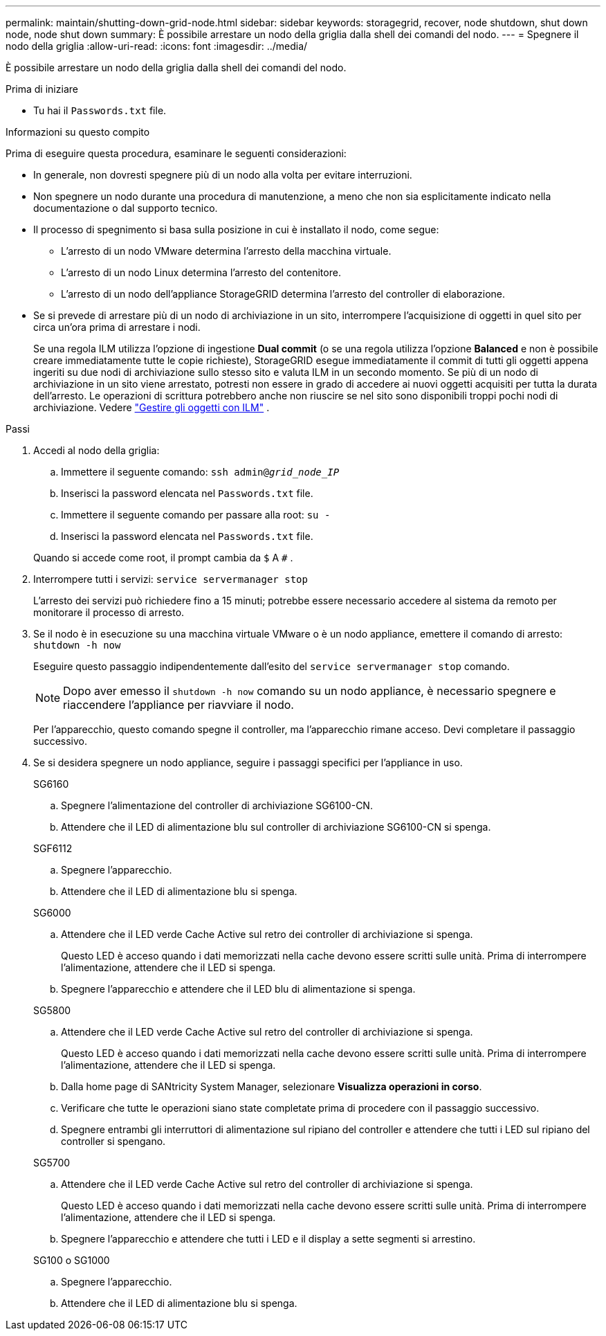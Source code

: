 ---
permalink: maintain/shutting-down-grid-node.html 
sidebar: sidebar 
keywords: storagegrid, recover, node shutdown, shut down node, node shut down 
summary: È possibile arrestare un nodo della griglia dalla shell dei comandi del nodo. 
---
= Spegnere il nodo della griglia
:allow-uri-read: 
:icons: font
:imagesdir: ../media/


[role="lead"]
È possibile arrestare un nodo della griglia dalla shell dei comandi del nodo.

.Prima di iniziare
* Tu hai il `Passwords.txt` file.


.Informazioni su questo compito
Prima di eseguire questa procedura, esaminare le seguenti considerazioni:

* In generale, non dovresti spegnere più di un nodo alla volta per evitare interruzioni.
* Non spegnere un nodo durante una procedura di manutenzione, a meno che non sia esplicitamente indicato nella documentazione o dal supporto tecnico.
* Il processo di spegnimento si basa sulla posizione in cui è installato il nodo, come segue:
+
** L'arresto di un nodo VMware determina l'arresto della macchina virtuale.
** L'arresto di un nodo Linux determina l'arresto del contenitore.
** L'arresto di un nodo dell'appliance StorageGRID determina l'arresto del controller di elaborazione.


* Se si prevede di arrestare più di un nodo di archiviazione in un sito, interrompere l'acquisizione di oggetti in quel sito per circa un'ora prima di arrestare i nodi.
+
Se una regola ILM utilizza l'opzione di ingestione *Dual commit* (o se una regola utilizza l'opzione *Balanced* e non è possibile creare immediatamente tutte le copie richieste), StorageGRID esegue immediatamente il commit di tutti gli oggetti appena ingeriti su due nodi di archiviazione sullo stesso sito e valuta ILM in un secondo momento.  Se più di un nodo di archiviazione in un sito viene arrestato, potresti non essere in grado di accedere ai nuovi oggetti acquisiti per tutta la durata dell'arresto.  Le operazioni di scrittura potrebbero anche non riuscire se nel sito sono disponibili troppi pochi nodi di archiviazione. Vedere link:../ilm/index.html["Gestire gli oggetti con ILM"] .



.Passi
. Accedi al nodo della griglia:
+
.. Immettere il seguente comando: `ssh admin@_grid_node_IP_`
.. Inserisci la password elencata nel `Passwords.txt` file.
.. Immettere il seguente comando per passare alla root: `su -`
.. Inserisci la password elencata nel `Passwords.txt` file.


+
Quando si accede come root, il prompt cambia da `$` A `#` .

. Interrompere tutti i servizi: `service servermanager stop`
+
L'arresto dei servizi può richiedere fino a 15 minuti; potrebbe essere necessario accedere al sistema da remoto per monitorare il processo di arresto.

. Se il nodo è in esecuzione su una macchina virtuale VMware o è un nodo appliance, emettere il comando di arresto: `shutdown -h now`
+
Eseguire questo passaggio indipendentemente dall'esito del `service servermanager stop` comando.

+

NOTE: Dopo aver emesso il `shutdown -h now` comando su un nodo appliance, è necessario spegnere e riaccendere l'appliance per riavviare il nodo.

+
Per l'apparecchio, questo comando spegne il controller, ma l'apparecchio rimane acceso.  Devi completare il passaggio successivo.

. Se si desidera spegnere un nodo appliance, seguire i passaggi specifici per l'appliance in uso.
+
[role="tabbed-block"]
====
.SG6160
--
.. Spegnere l'alimentazione del controller di archiviazione SG6100-CN.
.. Attendere che il LED di alimentazione blu sul controller di archiviazione SG6100-CN si spenga.


--
.SGF6112
--
.. Spegnere l'apparecchio.
.. Attendere che il LED di alimentazione blu si spenga.


--
.SG6000
--
.. Attendere che il LED verde Cache Active sul retro dei controller di archiviazione si spenga.
+
Questo LED è acceso quando i dati memorizzati nella cache devono essere scritti sulle unità.  Prima di interrompere l'alimentazione, attendere che il LED si spenga.

.. Spegnere l'apparecchio e attendere che il LED blu di alimentazione si spenga.


--
.SG5800
--
.. Attendere che il LED verde Cache Active sul retro del controller di archiviazione si spenga.
+
Questo LED è acceso quando i dati memorizzati nella cache devono essere scritti sulle unità.  Prima di interrompere l'alimentazione, attendere che il LED si spenga.

.. Dalla home page di SANtricity System Manager, selezionare *Visualizza operazioni in corso*.
.. Verificare che tutte le operazioni siano state completate prima di procedere con il passaggio successivo.
.. Spegnere entrambi gli interruttori di alimentazione sul ripiano del controller e attendere che tutti i LED sul ripiano del controller si spengano.


--
.SG5700
--
.. Attendere che il LED verde Cache Active sul retro del controller di archiviazione si spenga.
+
Questo LED è acceso quando i dati memorizzati nella cache devono essere scritti sulle unità.  Prima di interrompere l'alimentazione, attendere che il LED si spenga.

.. Spegnere l'apparecchio e attendere che tutti i LED e il display a sette segmenti si arrestino.


--
.SG100 o SG1000
--
.. Spegnere l'apparecchio.
.. Attendere che il LED di alimentazione blu si spenga.


--
====

